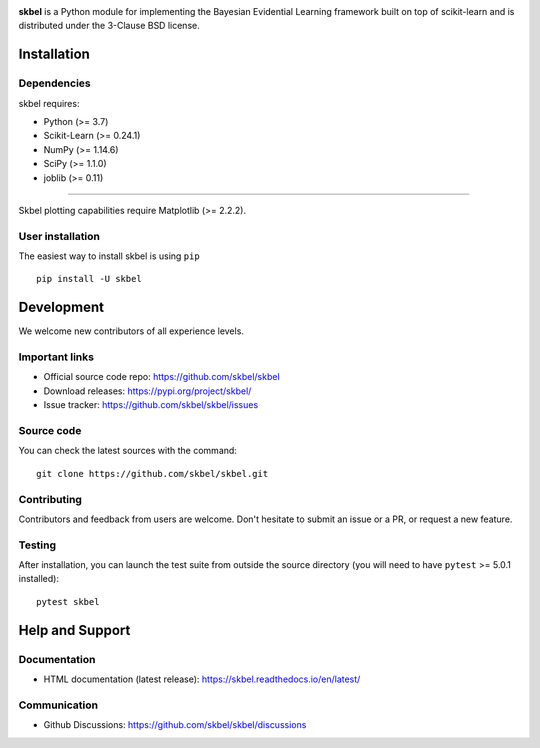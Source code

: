 .. -*- mode: rst -*-

|Travis|_  |Doc|_ |Black|_ |PythonVersion|_ |PyPi|_ |DOI|_ |Downloads|_

.. |Travis| image:: https://travis-ci.com/robinthibaut/skbel.svg?branch=master
.. _Travis: https://travis-ci.com/robinthibaut/skbel

.. |Doc| image:: https://readthedocs.org/projects/skbel/badge/?version=latest
.. _Doc: https://skbel.readthedocs.io/en/latest/?badge=latest

.. |PythonVersion| image:: https://img.shields.io/badge/python-3.7%20%7C%203.8%20%7C%203.9-blue
.. _PythonVersion: https://img.shields.io/badge/python-3.7%20%7C%203.8%20%7C%203.9-blue

.. |PyPi| image:: https://badge.fury.io/py/skbel.svg
.. _PyPi: https://badge.fury.io/py/skbel

.. |Black| image:: https://img.shields.io/badge/code%20style-black-000000.svg
.. _Black: https://github.com/psf/black

.. |DOI| image:: https://zenodo.org/badge/369214956.svg
.. _DOI: https://zenodo.org/badge/latestdoi/369214956

.. |Downloads| image:: https://pepy.tech/badge/skbel
.. _Downloads: https://pepy.tech/project/skbel

.. |PythonMinVersion| replace:: 3.7
.. |NumPyMinVersion| replace:: 1.14.6
.. |SciPyMinVersion| replace:: 1.1.0
.. |JoblibMinVersion| replace:: 0.11
.. |MatplotlibMinVersion| replace:: 2.2.2
.. |Scikit-ImageMinVersion| replace:: 0.24.1
.. |PandasMinVersion| replace:: 0.25.0
.. |SeabornMinVersion| replace:: 0.9.0
.. |PytestMinVersion| replace:: 5.0.1

.. image:: /docs/img/illu-01.png

**skbel** is a Python module for implementing the Bayesian Evidential Learning framework built on top of
scikit-learn and is distributed under the 3-Clause BSD license.

Installation
------------

Dependencies
~~~~~~~~~~~~

skbel requires:

- Python (>= |PythonMinVersion|)
- Scikit-Learn (>= |Scikit-ImageMinVersion|)
- NumPy (>= |NumPyMinVersion|)
- SciPy (>= |SciPyMinVersion|)
- joblib (>= |JoblibMinVersion|)

=======

Skbel plotting capabilities require Matplotlib (>= |MatplotlibMinVersion|).

User installation
~~~~~~~~~~~~~~~~~

The easiest way to install skbel is using ``pip``   ::

    pip install -U skbel


Development
-----------

We welcome new contributors of all experience levels.

Important links
~~~~~~~~~~~~~~~

- Official source code repo: https://github.com/skbel/skbel
- Download releases: https://pypi.org/project/skbel/
- Issue tracker: https://github.com/skbel/skbel/issues

Source code
~~~~~~~~~~~

You can check the latest sources with the command::

    git clone https://github.com/skbel/skbel.git

Contributing
~~~~~~~~~~~~

Contributors and feedback from users are welcome. Don't hesitate to submit an issue or a PR, or request a new feature.


Testing
~~~~~~~

After installation, you can launch the test suite from outside the source
directory (you will need to have ``pytest`` >= |PyTestMinVersion| installed)::

    pytest skbel


Help and Support
----------------

Documentation
~~~~~~~~~~~~~

- HTML documentation (latest release): https://skbel.readthedocs.io/en/latest/

Communication
~~~~~~~~~~~~~

- Github Discussions: https://github.com/skbel/skbel/discussions
